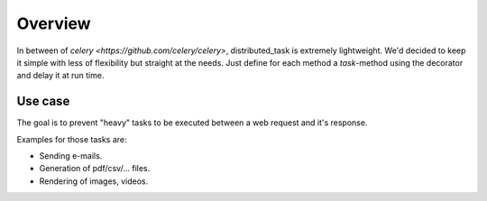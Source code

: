 Overview
========

In between of `celery <https://github.com/celery/celery>`, distributed_task is extremely lightweight.
We'd decided to keep it simple with less of flexibility but straight at the needs.
Just define for each method a `task`-method using the decorator and delay it at run time.

Use case
--------

The goal is to prevent "heavy" tasks to be executed between a web request and it's response.

Examples for those tasks are:

* Sending e-mails.
* Generation of pdf/csv/... files.
* Rendering of images, videos.